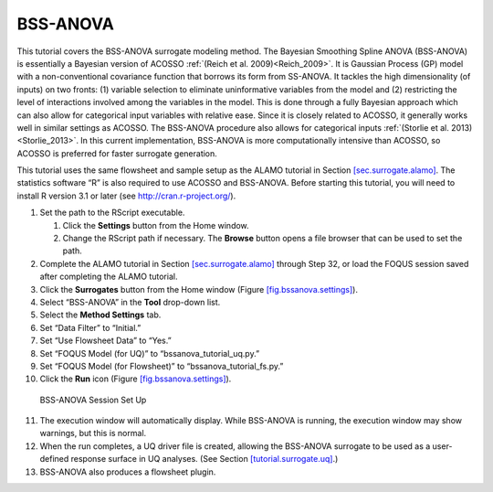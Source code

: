 .. _(sec.surrogate.bssanova):

BSS-ANOVA
=========

This tutorial covers the BSS-ANOVA surrogate modeling method. The
Bayesian Smoothing Spline ANOVA (BSS-ANOVA) is essentially a Bayesian
version of ACOSSO :ref:`(Reich et al. 2009)<Reich_2009>`. It is Gaussian
Process (GP) model with a non-conventional covariance function that
borrows its form from SS-ANOVA. It tackles the high dimensionality (of
inputs) on two fronts: (1) variable selection to eliminate uninformative
variables from the model and (2) restricting the level of interactions
involved among the variables in the model. This is done through a fully
Bayesian approach which can also allow for categorical input variables
with relative ease. Since it is closely related to ACOSSO, it generally
works well in similar settings as ACOSSO. The BSS-ANOVA procedure also
allows for categorical inputs :ref:`(Storlie et al. 2013)<Storlie_2013>`. In this
current implementation, BSS-ANOVA is more computationally intensive than
ACOSSO, so ACOSSO is preferred for faster surrogate generation.

This tutorial uses the same flowsheet and sample setup as the ALAMO
tutorial in Section `[sec.surrogate.alamo] <#sec.surrogate.alamo>`__.
The statistics software “R” is also required to use ACOSSO and
BSS-ANOVA. Before starting this tutorial, you will need to install R
version 3.1 or later (see
`http://cran.r-project.org/ <https://cran.r-project.org/>`__).

#. Set the path to the RScript executable.

   #. Click the **Settings** button from the Home window.

   #. Change the RScript path if necessary. The **Browse** button opens
      a file browser that can be used to set the path.

#. Complete the ALAMO tutorial in Section
   `[sec.surrogate.alamo] <#sec.surrogate.alamo>`__ through Step 32, or
   load the FOQUS session saved after completing the ALAMO tutorial.

#. Click the **Surrogates** button from the Home window (Figure
   `[fig.bssanova.settings] <#fig.bssanova.settings>`__).

#. Select “BSS-ANOVA” in the **Tool** drop-down list.

#. Select the **Method Settings** tab.

#. Set “Data Filter” to “Initial.”

#. Set “Use Flowsheet Data” to “Yes.”

#. Set “FOQUS Model (for UQ)” to “bssanova_tutorial_uq.py.”

#. Set “FOQUS Model (for Flowsheet)” to “bssanova_tutorial_fs.py.”

#. Click the **Run** icon (Figure
   `[fig.bssanova.settings] <#fig.bssanova.settings>`__).

.. figure:: ../figs/bssanova_settings.svg
   :alt: BSS-ANOVA Session Set Up
   :name: fig.bssanova.settings

   BSS-ANOVA Session Set Up

11. The execution window will automatically display. While BSS-ANOVA is
    running, the execution window may show warnings, but this is normal.

12. When the run completes, a UQ driver file is created, allowing the
    BSS-ANOVA surrogate to be used as a user-defined response surface in
    UQ analyses. (See Section
    `[tutorial.surrogate.uq] <#tutorial.surrogate.uq>`__.)

13. BSS-ANOVA also produces a flowsheet plugin.
